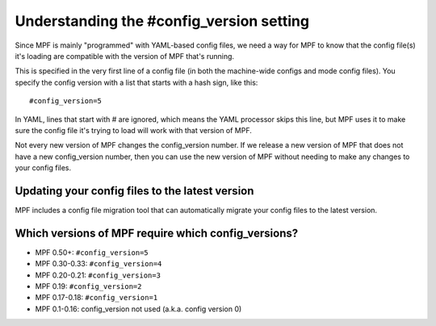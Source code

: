 Understanding the #config_version setting
=========================================

Since MPF is mainly "programmed" with YAML-based config files, we
need a way for MPF to know that the config file(s) it's loading
are compatible with the version of MPF that's running.

This is specified in the very first line of a config file (in both
the machine-wide configs and mode config files). You specify the
config version with a list that starts with a hash sign, like
this:

::

    #config_version=5

In YAML, lines that start with # are ignored, which means the YAML
processor skips this line, but MPF uses it to make sure the config
file it's trying to load will work with that version of MPF.

Not every new version of MPF changes the config_version number. If
we release a new version of MPF that does not have a new config_version
number, then you can use the new version of MPF without needing to make
any changes to your config files.

Updating your config files to the latest version
------------------------------------------------

MPF includes a config file migration tool that can automatically
migrate your config files to the latest version.

Which versions of MPF require which config_versions?
----------------------------------------------------

+ MPF 0.50+: ``#config_version=5``
+ MPF 0.30-0.33: ``#config_version=4``
+ MPF 0.20-0.21: ``#config_version=3``
+ MPF 0.19: ``#config_version=2``
+ MPF 0.17-0.18: ``#config_version=1``
+ MPF 0.1-0.16: config_version not used (a.k.a. config version 0)
